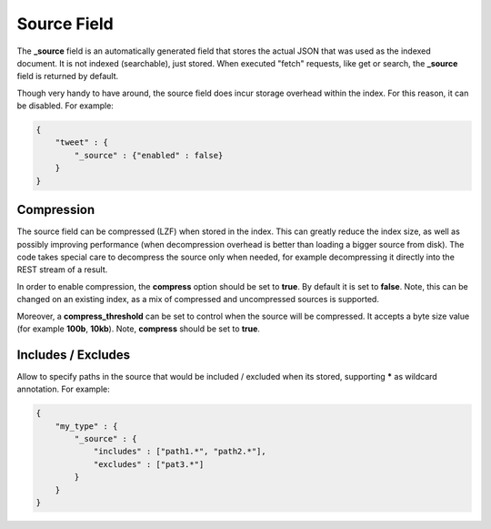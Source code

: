 .. _es-guide-reference-mapping-source-field:

============
Source Field
============

The **_source** field is an automatically generated field that stores the actual JSON that was used as the indexed document. It is not indexed (searchable), just stored. When executed "fetch" requests, like get or search, the **_source** field is returned by default.


Though very handy to have around, the source field does incur storage overhead within the index. For this reason, it can be disabled. For example:


.. code-block:: js


    {
        "tweet" : {
            "_source" : {"enabled" : false}
        }
    }


Compression
===========

The source field can be compressed (LZF) when stored in the index. This can greatly reduce the index size, as well as possibly improving performance (when decompression overhead is better than loading a bigger source from disk). The code takes special care to decompress the source only when needed, for example decompressing it directly into the REST stream of a result.


In order to enable compression, the **compress** option should be set to **true**. By default it is set to **false**. Note, this can be changed on an existing index, as a mix of compressed and uncompressed sources is supported.


Moreover, a **compress_threshold** can be set to control when the source will be compressed. It accepts a byte size value (for example **100b**, **10kb**). Note, **compress** should be set to **true**.


Includes / Excludes
===================

Allow to specify paths in the source that would be included / excluded when its stored, supporting ***** as wildcard annotation. For example:


.. code-block:: js


    {
        "my_type" : {
            "_source" : {
                "includes" : ["path1.*", "path2.*"],
                "excludes" : ["pat3.*"]
            }
        }
    }

